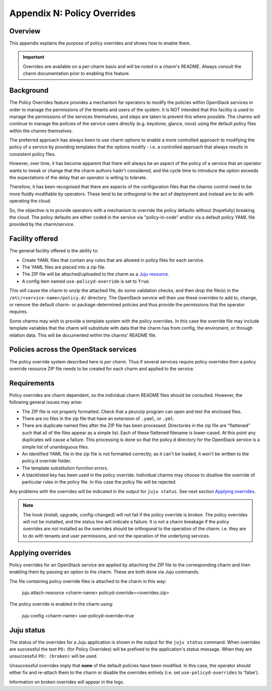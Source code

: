 Appendix N: Policy Overrides
============================

Overview
++++++++

This appendix explains the purpose of policy overrides and shows how to enable
them.

.. important::

    Overrides are available on a per-charm basis and will be noted in a charm's
    README. Always consult the charm documentation prior to enabling this
    feature.

Background
++++++++++

The Policy Overrides feature provides a mechanism for operators to modify the
policies within OpenStack services in order to manage the permissions of the
tenants and users of the system. It is NOT intended that this facility is used
to manage the permissions of the services themselves, and steps are taken to
prevent this where possible.  The charms will continue to manage the policies
of the service users directly (e.g. keystone, glance, nova) using the default
policy files within the charms themselves.

The preferred approach has always been to use charm options to enable a more
controlled approach to modifying the policy of a service by providing templates
that the options modify - i.e. a controlled approach that always results in
consistent policy files.

However, over time, it has become apparent that there will always be an aspect
of the policy of a service that an operator wants to tweak or change that the
charm authors hadn't considered, and the cycle time to introduce the option
exceeds the expectations of the delay that an operator is willing to tolerate.

Therefore, it has been recognised that there are aspects of the configuration
files that the charms control need to be more fluidly modifiable by operators.
These tend to be orthogonal to the act of deployment and instead are to do with
operating the cloud.

So, the objective is to provide operators with a mechanism to override the
policy defaults without (hopefully) breaking the cloud. The policy defaults are
either coded in the service via "policy-in-code" and/or via a default policy
YAML file provided by the charm/service.

Facility offered
++++++++++++++++

The general facility offered is the ability to:

- Create YAML files that contain any rules that are allowed in policy files for
  each service.
- The YAML files are placed into a zip file.
- The ZIP file will be attached/uploaded to the charm as a `Juju resource
  <https://jaas.ai/docs/juju-resources>`_.
- A config item named ``use-policyd-override`` is set to ``True``.

This will cause the charm to unzip the attached file, do some validation
checks, and then drop the file(s) in the ``/etc/<service-name>/policy.d/``
directory.  The OpenStack service will then use these overrides to add to,
change, or remove the default charm- or package-determined policies and thus
provide the permissions that the operator requires.

Some charms may wish to provide a template system with the policy overrides.
In this case the override file may include template variables that the charm
will substitute with data that the charm has from config, the enviroment, or
through relation data.  This will be documented within the charms' README file.

Policies across the OpenStack services
++++++++++++++++++++++++++++++++++++++

The policy override system described here is *per charm*.  Thus if several
services require policy overrides then a policy override resource ZIP file
needs to be created for each charm and applied to the service.

Requirements
++++++++++++

Policy overrides are charm dependent, so the individual charm README files
should be consulted.  However, the following general issues may arise:

- The ZIP file is not properly formatted.  Check that a pkunzip program can
  open and test the enclosed files.
- There are no files in the zip file that have an extension of ``.yaml``, or
  ``.yml``.
- There are duplicate named files after the ZIP file has been processed.
  Directories in the zip file are "flattened" such that all of the files appear
  as a simple list.  Each of these flattened filename is lower-cased.  At this
  point any duplicates will cause a failure.  This processing is done so that
  the policy.d directory for the OpenStack service is a simple list of
  unambiguous files.
- An identified YAML file in the zip file is not formatted correctly; as it
  can't be loaded, it won't be written to the policy.d override folder.
- The template substitution function errors.
- A blacklisted key has been used in the policy override.  Individual charms
  may choose to disallow the override of particular rules in the policy file.
  In this case the policy file will be rejected.

Any problems with the overrides will be indicated in the output for ``juju
status``. See next section `Applying overrides`_.

.. note:: The hook (install, upgrade, config-changed) will not fail if the
          policy override is broken.  The policy overrides will not be
          installed, and the status line will indicate a failure.  It is not a
          charm breakage if the policy overrides are not installed as the
          overrides should be orthogonal to the operation of the charm.  i.e.
          they are to do with tenants and user permissions, and not the
          operation of the underlying services.

Applying overrides
++++++++++++++++++

Policy overrides for an OpenStack service are applied by attaching the ZIP file
to the corresponding charm and then enabling them by passing an option to the
charm. These are both done via Juju commands.

The file containing policy override files is attached to the charm in this way:

    juju attach-resource <charm-name> policyd-override=<overrides.zip>

The policy override is enabled in the charm using:

    juju config <charm-name> use-policyd-override=true

Juju status
+++++++++++

The status of the overrides for a Juju application is shown in the output for
the ``juju status`` command. When overrides are successful the text ``PO:``
(for Policy Overrides) will be prefixed to the application's status message.
When they are unsuccessful ``PO: (broken)`` will be used.

Unsuccessful overrides imply that **none** of the default policies have been
modified. In this case, the operator should either fix and re-attach them to
the charm or disable the overrides entirely (i.e. set ``use-policyd-overrides``
to 'false').

Information on broken overrides will appear in the logs.

